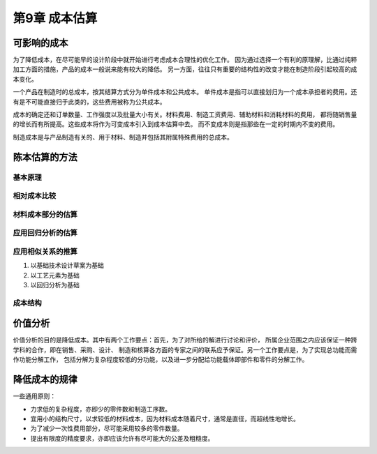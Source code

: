 第9章 成本估算
==============

可影响的成本
----------------
为了降低成本，在尽可能早的设计阶段中就开始进行考虑成本合理性的优化工作。
因为通过选择一个有利的原理解，比通过纯粹加工方面的措施，产品的成本一般说来能有较大的降低。
另一方面，往往只有重要的结构性的改变才能在制造阶段引起较高的成本变化。
 
一个产品在制造时的总成本，按其结算方式分为单件成本和公共成本。
单件成本是指可以直接划归为一个成本承担者的费用。还有是不可能直接归于此类的，这些费用被称为公共成本。

成本的确定还和订单数量、工作强度以及批量大小有关。材料费用、制造工资费用、辅助材料和消耗材料的费用，
都将随销售量的增长而有所提高。这些成本将作为可变成本引入到成本估算中去。
而不变成本则是指那些在一定的时期内不变的费用。

制造成本是与产品制造有关的、用于材料、制造并包括其附属特殊费用的总成本。

陈本估算的方法
------------------
基本原理
~~~~~~~~~~~~~~~

相对成本比较
~~~~~~~~~~~~~~~~~~~

材料成本部分的估算
~~~~~~~~~~~~~~~~~~~~~~~~

应用回归分析的估算
~~~~~~~~~~~~~~~~~~~~~~~~~~

应用相似关系的推算
~~~~~~~~~~~~~~~~~~~~~~~~~

1. 以基础技术设计草案为基础
2. 以工艺元素为基础
3. 以回归分析为基础

成本结构
~~~~~~~~~~~~~~

价值分析
-------------
价值分析的目的是降低成本。其中有两个工作要点：首先，为了对所给的解进行讨论和评价，
所属企业范围之内应该保证一种跨学科的合作，即在销售、采购、设计、
制造和核算各方面的专家之间的联系应予保证。另一个工作要点是，为了实现总功能而需作功能分解工作，
包括分解为复杂程度较低的分功能，以及进一步分配给功能载体即部件和零件的分解工作。

降低成本的规律
--------------------
一些通用原则：

* 力求低的复杂程度，亦即少的零件数和制造工序数。
* 宜用小的结构尺寸，以求较低的材料成本，因为材料成本随着尺寸，通常是直径，而超线性地增长。
* 为了减少一次性费用部分，尽可能采用较多的零件数量。
* 提出有限度的精度要求，亦即应该允许有尽可能大的公差及粗糙度。